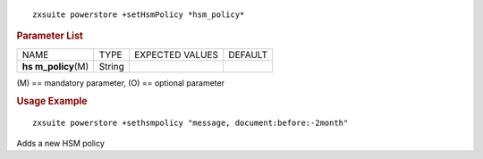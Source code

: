 .. SPDX-FileCopyrightText: 2022 Zextras <https://www.zextras.com/>
..
.. SPDX-License-Identifier: CC-BY-NC-SA-4.0

::

   zxsuite powerstore +setHsmPolicy *hsm_policy*

.. rubric:: Parameter List

+-----------------+-----------------+-----------------+-----------------+
| NAME            | TYPE            | EXPECTED VALUES | DEFAULT         |
+-----------------+-----------------+-----------------+-----------------+
| **hs            | String          |                 |                 |
| m_policy**\ (M) |                 |                 |                 |
+-----------------+-----------------+-----------------+-----------------+

\(M) == mandatory parameter, (O) == optional parameter

.. rubric:: Usage Example

::

   zxsuite powerstore +sethsmpolicy "message, document:before:-2month"

Adds a new HSM policy
